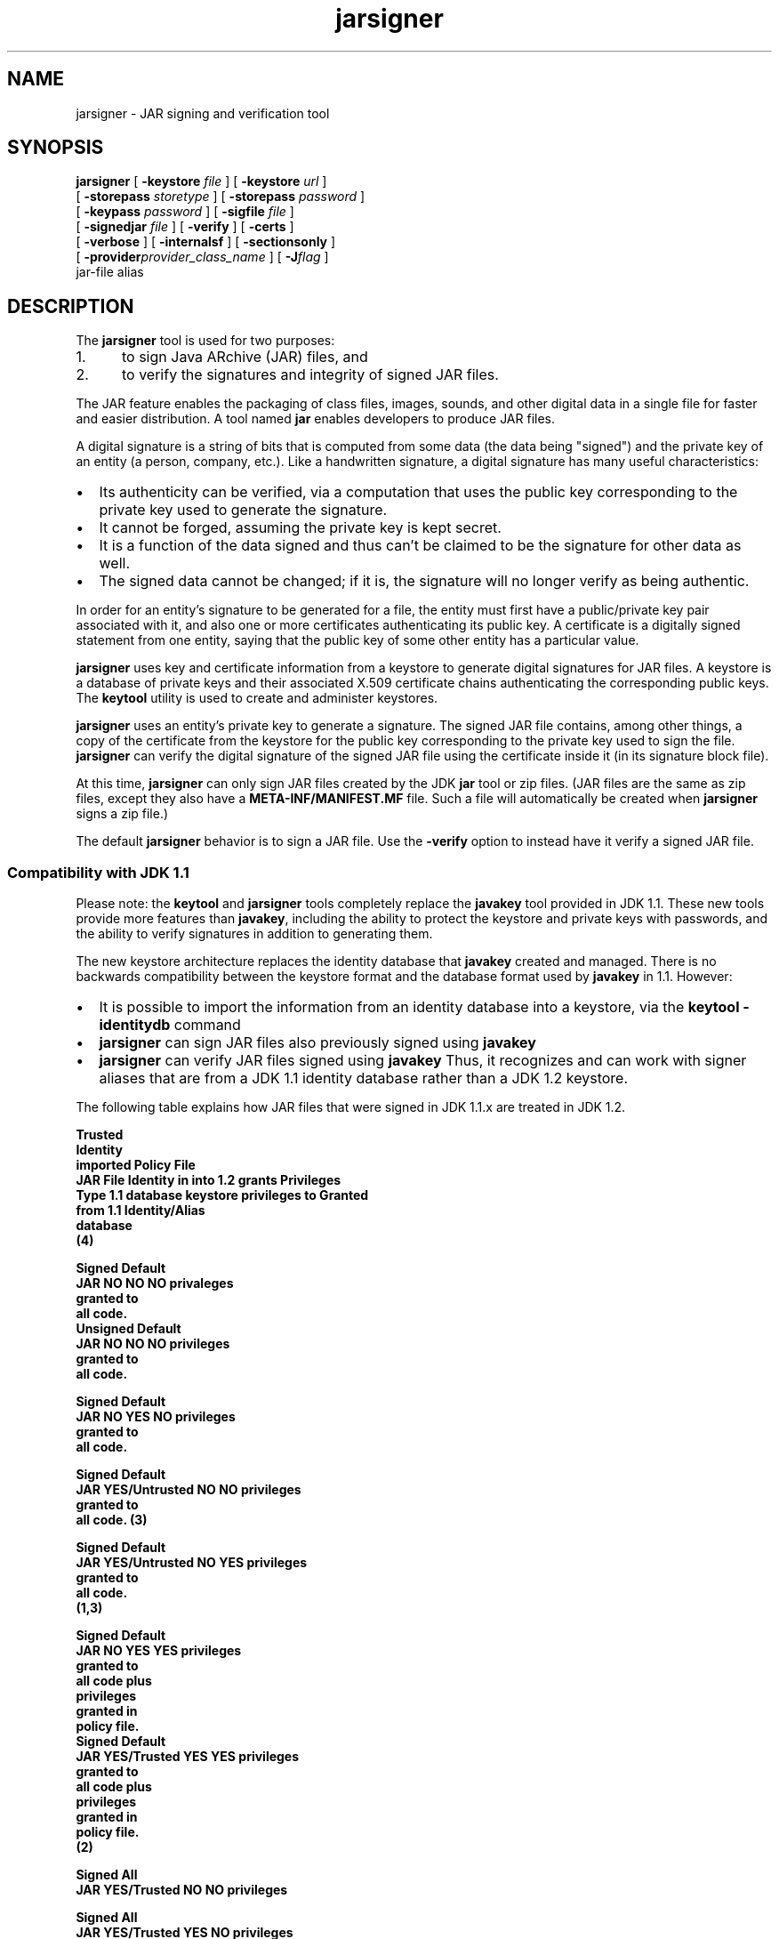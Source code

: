 '\" t
.\" @(#)jarsigner.1 1.9 03/01/23 SMI;
.\" Copyright 2003 Sun Microsystems, Inc. All rights reserved.
.\" Copyright 2003 Sun Microsystems, Inc. Tous droits r\351serv\351s.
.\"
.TH jarsigner 1 "14 July 2000"
.SH NAME
jarsigner \- JAR signing and verification tool 
.SH SYNOPSIS
.B jarsigner 
[ 
.BI \-keystore " file"
] [ 
.BI \-keystore " url"
] 
.if n .ti +5n
[ 
.BI \-storepass " storetype"
]
.if t .ti +5n
[ 
.BI \-storepass " password"
] 
.if n .ti +5n
[ 
.BI \-keypass " password"
] [ 
.BI \-sigfile " file"
]  
.if n .ti +5n
[ 
.BI \-signedjar " file"
]
.if t .ti +5n
[
.B \-verify
] [
.B \-certs
] 
.if n .ti +5n
[
.B \-verbose
] [
.B \-internalsf
] [
.B \-sectionsonly
] 
.ti +5n
[
.BI \-provider provider_class_name
] [
.BI \-J flag
] 
.if n .ti +5n
jar-file alias
.SH DESCRIPTION
.IX "JAR signing and verification tool " "" "JAR signing and verification tool  \(em \fLjarsigner\fP"
.IX "jarsigner" "" "\fLjarsigner\fP \(em JAR signing and verification tool "
The
.B jarsigner 
tool is used for two purposes:
.TP 5
1. 
to sign Java ARchive (JAR) files, and
.TP 5
2. 
to verify the signatures and integrity of signed JAR files.
.LP
The JAR feature enables the packaging of class files, images,
sounds, and other digital data in a single file for faster and
easier distribution. A tool named 
.B jar 
enables developers to
produce JAR files.
.LP
A digital signature is a string of bits that is computed from some
data (the data being "signed") and the private key of an entity (a
person, company, etc.). Like a handwritten signature, a digital
signature has many useful characteristics:
.TP 2
\(bu
Its authenticity can be verified, via a computation that uses
the public key corresponding to the private key used to
generate the signature.
.TP 2
\(bu
It cannot be forged, assuming the private key is kept secret.
.TP 2
\(bu
It is a function of the data signed and thus can't be claimed
to be the signature for other data as well.
.TP 2
\(bu
The signed data cannot be changed; if it is, the signature
will no longer verify as being authentic.
.LP
In order for an entity's signature to be generated for a file, the
entity must first have a public/private key pair associated with
it, and also one or more certificates authenticating its public
key. A certificate is a digitally signed statement from one
entity, saying that the public key of some other entity has a
particular value.
.LP
.B jarsigner 
uses key and certificate information from a keystore to
generate digital signatures for JAR files. A keystore is a
database of private keys and their associated X.509 certificate
chains authenticating the corresponding public keys. The 
.B keytool
utility is used to create and administer keystores.
.LP
.B jarsigner 
uses an entity's private key to generate a signature.
The signed JAR file contains, among other things, a copy of the
certificate from the keystore for the public key corresponding to
the private key used to sign the file. 
.B jarsigner 
can verify the
digital signature of the signed JAR file using the certificate
inside it (in its signature block file).
.LP
At this time, 
.B jarsigner 
can only sign JAR files created by the JDK
.B jar 
tool or zip files. (JAR files are the same as zip files,
except they also have a 
.B META-INF/MANIFEST.MF 
file. Such a file
will automatically be created when 
.B jarsigner 
signs a zip file.)
.LP
The default 
.B jarsigner 
behavior is to sign a JAR file. Use the
.B -verify 
option to instead have it verify a signed JAR file.
.SS Compatibility with JDK 1.1
.IX "jarsigner" "Compatibility with JDK 1.1" "\fLjarsigner\fP \(em JAR signing and verification tool "
Please note: the 
.B keytool 
and
.B jarsigner 
tools completely replace
the 
.B javakey 
tool provided in JDK 1.1. These new tools provide more
features than 
.BR javakey , 
including the ability to protect the
keystore and private keys with passwords, and the ability to
verify signatures in addition to generating them. 
.LP
The new keystore architecture replaces the identity
database that 
.B javakey 
created and managed. There is no
backwards compatibility between the keystore format and
the database format used by 
.B javakey 
in 1.1. However:
.TP 2
\(bu
It is possible to import the information from an
identity database into a keystore, via the 
.B keytool -identitydb 
command
.TP 2
\(bu
.B jarsigner 
can sign JAR files also previously signed
using 
.B javakey 
.TP 2
\(bu
.B jarsigner 
can verify JAR files signed using
.B javakey  
Thus, it recognizes and can work with
signer aliases that are from a JDK 1.1 identity
database rather than a JDK 1.2 keystore.
.LP 
The following table explains how JAR files that were
signed in JDK 1.1.x are treated in JDK 1.2.
.LP
.nf
.ft 3

                         Trusted
                        Identity
                        imported     Policy File
JAR File  Identity in   into 1.2       grants        Privileges
  Type   1.1 database   keystore    privileges to     Granted
                        from 1.1   Identity/Alias
                        database
                           (4)

Signed                                             Default
JAR      NO            NO         NO               privaleges
                                                   granted to
                                                   all code.
												   
Unsigned                                           Default
JAR      NO            NO         NO               privileges
                                                   granted to
                                                   all code.

Signed                                             Default
JAR      NO            YES        NO               privileges
                                                   granted to
                                                   all code.

Signed                                             Default
JAR      YES/Untrusted NO         NO               privileges
                                                   granted to
                                                   all code. (3)

Signed                                             Default
JAR      YES/Untrusted NO         YES              privileges
                                                   granted to
                                                   all code.
                                                   (1,3)

Signed                                             Default 
JAR      NO            YES        YES              privileges
                                                   granted to
                                                   all code plus
                                                   privileges
                                                   granted in
                                                   policy file.
												   
Signed                                             Default 
JAR      YES/Trusted   YES        YES              privileges
                                                   granted to
                                                   all code plus
                                                   privileges
                                                   granted in
                                                   policy file.
                                                   (2)

Signed                                             All
JAR      YES/Trusted   NO         NO               privileges

Signed                                             All
JAR      YES/Trusted   YES        NO               privileges
                                                   (1)

Signed                                             All
JAR      YES/Trusted   NO         YES              privileges
                                                   (1)

.fi
.ft 1
.LP
Notes:
.TP 5
1. 
If an identity/alias is mentioned in the policy
file, it must be imported into the keystore for the
policy file to have any effect on privileges
granted.
.TP 5
1. 
If an identity/alias is mentioned in the policy
file, it must be imported into the keystore for the
policy file to have any effect on privileges
granted.
.TP 5
2. 
The policy file/keystore combination has precedence
over a trusted identity in the identity database.
.TP 5
3. 
Untrusted identities are ignored in JDK 1.2.
.TP 5
4. 
Only trusted identities can be imported into JDK
1.2 keystores.
.SS Keystore Aliases
.IX "jarsigner" "Keystore Aliases" "\fLjarsigner\fP \(em JAR signing and verification tool "
.LP
All keystore entities are accessed via unique aliases.
.LP
When using
.B jarsigner 
to sign a JAR file, you must
specify the alias for the keystore entry containing the
private key needed to generate the signature. For
example, the following will sign the JAR file named
.BR MyJARFile.jar , 
using the private key associated with
the alias 
.B duke 
in the keystore named 
.B mystore
in the
"working" directory. Since no output file is specified,
it overwrites 
.B MyJARFile.jar 
with the signed JAR file.
.LP
.ft 3
.nf
example% jarsigner -keystore /working/mystore -storepass 
   myspass -keypass dukekeypasswd MyJARFile.jar duke
.fi
.ft 1
.LP
Keystores are protected with a password, so the store
password (in this case 
.BR myspass ) 
must be specified. You
will be prompted for it if you don't specify it on the
command line. Similarly, private keys are protected in a
keystore with a password, so the private key's password
(in this case 
.BR dukekeypasswd ) 
must be specified, and
you will be prompted for it if you don't specify it on
the command line and it isn't the same as the store
password.
.SS Keystore Location
.IX "jarsigner" "Keystore Location" "\fLjarsigner\fP \(em JAR signing and verification tool "
.B jarsigner 
has a 
.B -keystore 
option for specifying the name
and location of the keystore to be used. The keystore is
by default stored in a file named 
.B .keystore 
in the
user's home directory, as determined by the 
.B user.home
system property. On Solaris systems 
.B user.home 
defaults
to the user's home directory.
.SS Keystore Implementation
.IX "jarsigner" "Keystore Implementation" "\fLjarsigner\fP \(em JAR signing and verification tool "
A keystore implementation is a concrete implementation
of the 
.B KeyStore 
abstract class provided in the
.B java.security 
package. This class supplies well-defined
interfaces to access and modify the information in a
keystore.
.LP
Currently, there are two command-line tools that make
use of 
.BR KeyStore : 
.B keytool 
and
.BR  jarsigner , 
and also a
GUI-based tool named 
.BR policytool . 
Since 
.B KeyStore 
is
publicly available, JDK users can write additional
security applications that use it.
.LP
There is a built-in default implementation, provided by
Sun Microsystems. It implements the keystore as a file,
utilizing a proprietary keystore type (format) named
"JKS". It protects each private key with its individual
password, and also protects the integrity of the entire
keystore with a (possibly different) password.
.LP
Keystore implementations are provider-based. More
specifically, the application interfaces supplied by
.B KeyStore 
are implemented in terms of a "Service Provider
Interface" (SPI). That is, there is a corresponding
abstract 
.B KeystoreSpi 
class, also in the 
.B java.security
package, which defines the Service Provider Interface
methods that "providers" must implement. (The term
"provider" refers to a package or a set of packages that
supply a concrete implementation of a subset of services
that can be accessed by the Java Security API.) Thus, to
provide a keystore implementation, clients must
implement a provider and supply a 
.B KeystoreSpi 
subclass
implementation, as described in 
.IR "How to Implement a Provider for the Java Cryptography Architecture" .
.LP
Applications can choose different types of keystore
implementations from different providers, using the
.B getInstance 
factory method supplied in the 
.B KeyStore
class. A keystore type defines the storage and data
format of the keystore information, and the algorithms
used to protect private keys in the keystore and the
integrity of the keystore itself. Keystore
implementations of different types are not compatible.
.LP
.B keytool 
works on any file-based keystore implementation.
(It treats the keytore location that is passed to it at
the command line as a filename and converts it to a
.BR FileInputStream , 
from which it loads the keystore
information.) The
.B jarsigner 
and 
.B policytool 
tools, on the
other hand, can read a keystore from any location that
can be specified using a URL.
.LP
For
.B jarsigner 
and
.BR keytool , 
you can specify a keystore
type at the command line, via the
.B -storetype 
option. For
.BR policytool , 
you can specify a keystore type via the
"Change Keystore" command in the Edit menu.
.LP
If you don't explicitly specify a keystore type, the
tools choose a keystore implementation based simply on
the value of the 
.B keystore.type 
property specified in the
security properties file.
The security properties file
is called 
.BR java.security , 
and it resides in the
security properties directory, 
.BR java.home/lib/security ,
where 
.B java.home 
is the
runtime environment's directory
(the jre directory in the SDK or the
top-level directory of the Java 2 Runtime Environment).
.LP
Each tool gets the 
.B keystore.type 
value and then examines
all the currently-installed providers until it finds one
that implements keystores of that type. It then uses the
keystore implementation from that provider.
.LP
The 
.B KeyStore 
class defines a static method named
.B getDefaultType 
that lets applications and applets
retrieve the value of the 
.B keystore.type 
property. The
following line of code creates an instance of the
default keystore type (as specified in the 
.B keystore.type
property):
.LP
.B KeyStore keyStore = KeyStore.getInstance(KeyStore.getDefaultType());
.LP
The default keystore type is "jks" (the proprietary type
of the keystore implementation provided by Sun). This is
specified by the following line in the security
properties file:
.LP
.B keystore.type=jks
.LP
To have the tools utilize a keystore implementation
other than the default, change that line to specify a
different keystore type.
.LP
For example, if you have a provider package that
supplies a keystore implementation for a keystore type
called "pkcs12", change the line to
.LP
.B keystore.type=pkcs12
.LP
Note: case doesn't matter in keystore type designations.
For example, "JKS" would be considered the same as
"jks".
.SS Supported Algorithms and Key Sizes
.IX "jarsigner" "Supported Algorithms and Key Sizes" "\fLjarsigner\fP \(em JAR signing and verification tool "
.LP
At this time,
.B jarsigner 
can sign a JAR file using either
.TP 2
\(bu
DSA (Digital Signature Algorithm) with the SHA-1
digest algorithm, or
.TP 2
\(bu
the RSA algorithm with the MD5 digest algorithm.
.LP
That is, if the signer's public and private keys are DSA
keys,
.B jarsigner 
will attempt to sign the JAR file using the
SHA-1/DSA algorithm. If the signer's keys are RSA keys,
.B jarsigner 
will sign the JAR file using the MD5/RSA
algorithm. This is only possible if there is a
statically installed provider supplying an
implementation for the MD5/RSA algorithm. (There is
always a SHA-1/DSA algorithm available, from the default
"SUN" provider.)
.LP
.SS The Signed JAR File
.IX "jarsigner" "The Signed JAR File" "\fLjarsigner\fP \(em JAR signing and verification tool "
.LP
When
.B jarsigner 
is used to sign a JAR file, the output
signed JAR file is exactly the same as the input JAR
file, except that it has two additional files placed in
the 
.B META-INF 
directory:
.TP 2
\(bu
a signature file, with a 
.B .SF 
extension, and
.TP 2
\(bu
a signature block file, with a 
.B .DSA 
extension.
.LP
The base file names for these two files come from the
value of the 
.B -sigFile 
option. For example, if the option
appears as
.LP
.B -sigFile MKSIGN
.LP
the files are named 
.B MKSIGN.SF 
and 
.BR MKSIGN.DSA .
.LP
If no 
.B -sigfile 
option appears on the command line, the
base file name for the 
.B .SF 
and 
.B .DSA 
files will be the
first 8 characters of the alias name specified on the
command line, all converted to upper case. If the alias
name has fewer than 8 characters, the full alias name is
used. If the alias name contains any characters that are
not allowed in a signature file name, each such
character is converted to an underscore ("_") character
in forming the file name. Legal characters include
letters, digits, underscores, and hyphens.
.LP
The Signature (\f3.SF\f1) 
File
.LP
A signature file (the 
.B .SF 
file) looks similar
to the manifest file that is always included
in a JAR file generated by the 
.B jar 
tool. That
is, for each source file included in the JAR
file, the 
.B .SF 
file has three lines, just as in
the manifest file, listing the following:
.TP 2
\(bu
the file name,
.TP 2
\(bu
the name of the digest algorithm used
(SHA), and
.TP 2
\(bu
a SHA digest value.
.LP
In the manifest file, the SHA digest value for
each source file is the digest (hash) of the
binary data in the source file. In the 
.B .SF
file, on the other hand, the digest value for
a given source file is the hash of the three
lines in the manifest file for the source
file.
.LP
The signature file also, by default, includes
a header containing a hash of the whole
manifest file. The presence of the header
enables verification optimization, as
described in JAR File Verification.
.LP
The Signature Block (\f3.DSA\f1) File
.LP
The 
.B .SF 
file is signed and the signature is
placed in the 
.B .DSA 
file. The 
.B .DSA 
file also
contains, encoded inside it, a certificate
authenticating the public key corresponding to
the private key used for signing.
.LP
.SS JAR File Verification
.IX "jarsigner" "JAR File Verification" "\fLjarsigner\fP \(em JAR signing and verification tool "
.LP
A successful JAR file verification occurs if the
signature(s) are valid, and none of the files that were
in the JAR file when the signatures were generated have
been changed since then. JAR file verification involves
the following steps:
.TP 5
1. 
Verify the signature of the 
.B .SF 
file itself.
.RS 
.LP
That is, the verification ensures that the
signature stored in each signature block (\f3.DSA\f1)
file was in fact generated using the private key
corresponding to the public key whose certificate
also appears in the 
.B .DSA 
file. It also ensures that
the signature is a valid signature of the
corresponding signature (\f3.SF\f1) 
file, and thus the 
.B .SF 
file has not been tampered with.
.RE
.TP 5
2. 
Verify the digest listed in each entry in the 
.B .SF
file with each corresponding section in the
manifest.
.RS 
.LP
The 
.B .SF 
file by default includes a header
containing a hash of the entire manifest file. When
the header is present, then the verification can
check to see whether or not the hash in the header
indeed matches the hash of the manifest file. If
that is the case, verification proceeds to the next
step.
.LP
If that is not the case, a less optimized
verification is required to ensure that the hash in
each source file information section in the 
.B .SF
file equals the hash of its corresponding section
in the manifest file (see The Signature (\f3.SF\f1)
File).  
.LP
One reason the hash of the manifest file that is
stored in the 
.B .SF 
file header may not equal the
hash of the current manifest file would be because
one or more files were added to the JAR file (using
the 
.B jar 
tool) after the signature (and thus the 
.B .SF
file) was generated. When the 
.B jar 
tool is used to
add files, the manifest file is changed (sections
are added to it for the new files), but the 
.B .SF
file is not. A verification is still considered
successful if none of the files that were in the
JAR file when the signature was generated have been
changed since then, which is the case if the hashes
in the non-header sections of the 
.B .SF 
file equal
the hashes of the corresponding sections in the
manifest file.
.RE
.TP 5
3. 
Read each file in the JAR file that has an entry in
the 
.B .SF 
file. While reading, compute the file's
digest, and then compare the result with the digest
for this file in the manifest section. The digests
should be the same, or verification fails.
.LP
If any serious verification failures occur during the
verification process, the process is stopped and a
security exception is thrown. It is caught and displayed
by 
.BR jarsigner .
.LP
.SS Multiple Signatures for a JAR File
.IX "jarsigner" "Multiple Signatures for a JAR File" "\fLjarsigner\fP \(em JAR signing and verification tool "
.LP
A JAR file can be signed by multiple people simply by
running the 
.B jarsigner 
tool on the file multiple times, specifying
the alias for a different person each time, as in:
.LP
.ft 3
.nf
example% jarsigner myBundle.jar susan
example% jarsigner myBundle.jar kevin
.fi
.ft 1
.LP
When a JAR file is signed multiple times, there are
multiple 
.B .SF 
and 
.B .DSA 
files in the resulting JAR file,
one pair for each signature. Thus, in the example above,
the output JAR file includes files with the following
names:
.LP
.ft 3
.nf
SUSAN.SF
SUSAN.DSA
KEVIN.SF
KEVIN.DSA
.fi
.ft 1
.LP
.SH OPTIONS
.LP
The various
.B jarsigner 
options are listed and described below.
Note:
.TP 2
\(bu
All option names are preceded by a minus sign (-).
.TP 2
\(bu
The options may be provided in any order.
.TP 2
\(bu
Items in italics (option values) represent the actual values
that must be supplied.
.TP 2
\(bu
The
.BR -keystore ,
.BR -storepass ,
.BR -keypass ,
.BR -sigfile ,
and
.B -signedjar 
options are only relevant when signing a JAR file,
not when verifying a signed JAR file. Similarly, an alias is
only specified on the command line when signing a JAR file.
.TP 15
.BI -keystore " file"
Specifies the keystore (database file) location. This is only
needed when signing (not verifying) a JAR file, and defaults
to the file 
.B .keystore 
in the user's home directory, as
determined by the 
.B user.home 
system property. On Solaris
systems 
.B user.home 
defaults to the user's home directory.
.TP
.BI -keystore " url"
Specifies the URL that tells the keystore location. This
defaults to the file 
.B .keystore 
in the user's home directory,
as determined by the 
.B user.home 
system property.
.RS
.LP
A keystore is required when signing, so you must explicitly
specify one if the default keystore does not exist (or you
want to use one other than the default).
.LP
A keystore is not required when verifying, but if one is
specified, or the default exists, and the 
.B -verbose 
option was
also specified, additional information is output regarding
whether or not any of the certificates used to verify the JAR
file are contained in that keystore.
.LP
Note: the 
.B -keystore 
argument can actually be a file name (and
path) specification rather than a URL, in which case it will
be treated the same as a "file:" URL. That is,
.LP
.B -keystore filePathAndName
.LP
is treated as equivalent to
.LP
.B -keystore file:filePathAndName
.LP
.RE
.TP
.BI -storepass " storetype"
Specifies the type of keystore to be instantiated. The
default keystore type is the one that is specified as the
value of the "keystore.type" property in the security
properties file, which is returned by the static
.B getDefaultType 
method in 
.BR java.security.KeyStore .
.TP
.BI -storepass " password"
Specifies the password which is required to access the
keystore. This is only needed when signing (not verifying) a
JAR file. In that case, if a 
.B -storepass 
option is not
provided at the command line, the user is prompted for the
password.
.RS 
.LP
Note: The password shouldn't be specified on the command line
or in a script unless it is for testing purposes, or you are
on a secure system. Also, when typing in a password at the
password prompt, the password is echoed (displayed exactly as
typed), so be careful not to type it in front of anyone.
.RE
.TP
.BI -keypass " password"
Specifies the password used to protect the private key of the
keystore entry addressed by the alias specified on the
command line. The password is required when using 
.B jarsigner
to sign a JAR file. If no password is provided on the command
line, and the required password is different from the store
password, the user is prompted for it.
.RS 
.LP
Note: The password shouldn't be specified on the command line
or in a script unless it is for testing purposes, or you are
on a secure system. Also, when typing in a password at the
password prompt, the password is echoed (displayed exactly as
typed), so be careful not to type it in front of anyone.
.RE
.TP
.BI -sigfile " file"
Specifies the base file name to be used for the generated 
.B .SF
and 
.B .DSA 
files. For example, if file is 
.BR DUKESIGN , 
the
generated 
.B .SF 
and 
.B .DSA 
files will be named 
.B DUKESIGN.SF 
and
.BR DUKESIGN.DSA , 
and will be placed in the 
.B META-INF
directory of the signed JAR file.
.RS 
.LP
The characters in file must come from the set "a-zA-Z0-9_-".
That is, only letters, numbers, underscore, and hyphen
characters are allowed.
Note: All lowercase characters will
be converted to uppercase for the 
.B .SF 
and 
.B .DSA 
file names.
.LP
If no 
.B -sigfile 
option appears on the command line, the base
file name for the 
.B .SF 
and 
.B .DSA 
files will be the first 8
characters of the alias name specified on the command line,
all converted to upper case. If the alias name has fewer than
8 characters, the full alias name is used.  If the alias name
contains any characters that are not legal in a signature
file name, each such character is converted to an underscore
("_") character in forming the file name.
.RE
.TP
.BI -signedjar " file"
Specifies the name to be used for the signed JAR file.
.RS 
.LP
If no name is specified on the command line, the name used is
the same as the input JAR file name (the name of the JAR file
to be signed); in other words, that file is overwritten with
the signed JAR file.
.RE
.TP
.B -verify
If this appears on the command line, the specified JAR file
will be verified, not signed. If the verification is
successful, "jar verified" will be displayed. If you try to
verify an unsigned JAR file, or a JAR file signed with an
unsupported algorithm (for example, RSA when you don't have an RSA
provider installed), the following is displayed: "jar is
unsigned. (signatures missing or not parsable)"
.RS 
.LP
It is possible to verify JAR files signed using either
.B jarsigner 
or the JDK 1.1 
.B javakey 
tool, or both.
.LP
For further information on verification, see JAR File
Verification.
.RE
.TP
.B -certs
If this appears on the command line, along with the 
.B -verify
and 
.B -verbose 
options, the output includes certificate
information for each signer of the JAR file. This information
includes:
.RS
.TP 2
\(bu
the name of the type of certificate (stored in the 
.B .DSA
file) that certifies the signer's public key
.TP 2
\(bu
if the certificate is an X.509 certificate (more
specifically, an instance of
java.security.cert.X509Certificate): the distinguished
name of the signer
.LP
The keystore is also examined. If no keystore value is
specified on the command line, the default keystore file (if
any) will be checked. If the public key certificate for a
signer matches an entry in the keystore, then the following
information will also be displayed:
.TP 2
\(bu
in parentheses, the alias name for the keystore entry
for that signer. If the signer actually comes from a JDK
1.1 identity database instead of from a keystore, the
alias name will appear in brackets instead of
parentheses.
.RE
.TP
.B -verbose
If this appears on the command line, it indicates "verbose"
mode, which causes
.B jarsigner 
to output extra information as
to the progress of the JAR signing or verification.
.TP
.B -internalsf
In the past, the 
.B .DSA 
(signature block) file generated when a
JAR file was signed used to include a complete encoded copy
of the 
.B .SF 
file (signature file) also generated. This
behavior has been changed. To reduce the overall size of the
output JAR file, the 
.B .DSA 
file by default doesn't contain a
copy of the 
.B .SF 
file anymore. But if 
.B -internalsf 
appears on
the command line, the old behavior is utilized. This option
is mainly useful for testing; in practice, it should not be
used, since doing so eliminates a useful optimization.
.TP
.B -sectionsonly
If this appears on the command line, the 
.B .SF 
file (signature
file) generated when a JAR file is signed does not include a
header containing a hash of the whole manifest file. It just
contains information and hashes related to each individual
source file included in the JAR file, as described in The
Signature (\f3.SF\f1) 
File .
.RS 
.LP
By default, this header is added, as an optimization. When
the header is present, then whenever the JAR file is
verified, the verification can first check to see whether or
not the hash in the header indeed matches the hash of the
whole manifest file. If so, verification proceeds to the next
step. If not, it is necessary to do a less optimized
verification that the hash in each source file information
section in the 
.B .SF 
file equals the hash of its corresponding
section in the manifest file.
.LP
For further information, see JAR File Verification.
.LP
This option is mainly useful for testing; in practice, it
should not be used, since doing so eliminates a useful
optimization.
.RE
.TP
.BI \-provider provider_class_name
Used to specify the name
of the cryptographic service provider's master class
file when the service provider is not listed in
the security properties file.
.TP
.BI \-J flag
Passes the specified flag directly to the runtime system. 
(\f3jarsigner\f1
is actually a "wrapper"
around the interpreter.) This option should not contain any
spaces.
It is useful for adjusting the execution environment
or memory usage.
For a list of possible flags, type 
.B java \-h 
or 
.B java \-X 
at the
command line.
.SH EXAMPLES
.SS Signing a JAR File
.IX "jarsigner" "Signing a JAR File" "\fLjarsigner\fP \(em JAR signing and verification tool "
Suppose you have a JAR file named 
.B bundle.jar 
and you'd
like to sign it using the private key of the user whose
keystore alias is "jane" in the keystore named "mystore"
in the "working" directory. Suppose the keystore
password is "myspass" and the password for jane's
private key is "j638klm". You can use the following to
sign the JAR file and name the signed JAR file
"sbundle.jar":
.LP
.ft 3
.nf
example% jarsigner \-keystore "/working/mystore" \-storepass myspass
   \-keypass j638klm \-signedjar sbundle.jar bundle.jar jane
.fi
.ft 1
.LP
Note that there is no 
.B \-sigfile 
specified in the command
above, so the generated 
.B .SF 
and 
.B .DSA 
files to be placed
in the signed JAR file will have default names based on
the alias name. That is, they will be named 
.B JANE.SF 
and
.BR JANE.DSA .
.LP
If you want to be prompted for the store password and
the private key password, you could shorten the above
command to
.LP
.ft 3
.nf
example% jarsigner \-keystore /working/mystore
   \-signedjar sbundle.jar bundle.jar jane
.fi
.ft 1
.LP
If the keystore to be used is the default keystore (the
one named 
.B .keystore 
in your home directory), you don't
need to specify a keystore, as in:
.LP
.ft 3
.nf
example% jarsigner \-signedjar sbundle.jar bundle.jar jane
.fi
.ft 1
.LP
Finally, if you want the signed JAR file to simply
overwrite the input JAR file (bundle.jar), you don't
need to specify a 
.B -signedjar 
option:
.LP
.ft 3
.nf
example% jarsigner bundle.jar jane
.fi
.ft 1
.SS Verifying a Signed JAR File
.IX "jarsigner" "Verifying a Signed JAR File" "\fLjarsigner\fP \(em JAR signing and verification tool "
To verify a signed JAR file, that is, to verify that the
signature is valid and the JAR file has not been
tampered with, use a command such as the following:
.LP
.ft 3
.nf
example% jarsigner \-verify sbundle.jar
.fi
.ft 1
.LP
If the verification is successful,
.LP
.ft 3
.nf
jar verified.
.fi
.ft 1
.LP
is displayed. Otherwise, an error message appears.
.LP
You can get more information if you use the 
.B \-verbose
option. A sample use of 
.B jarsigner 
with the 
.B \-verbose
option is shown below, along with sample output:
.LP
.ft 3
.nf
example% jarsigner -verify -verbose sbundle.jar

             198 Fri Sep 26 16:14:06 PDT 1997 META-INF/MANIFEST.MF
             199 Fri Sep 26 16:22:10 PDT 1997 META-INF/JANE.SF
            1013 Fri Sep 26 16:22:10 PDT 1997 META-INF/JANE.DSA
      smk   2752 Fri Sep 26 16:12:30 PDT 1997 AclEx.class
      smk    849 Fri Sep 26 16:12:46 PDT 1997 test.class

        s = signature was verified
        m = entry is listed in manifest
        k = at least one certificate was found in keystore

      jar verified.
.fi
.ft 1
.LP
.SS Verification with Certificate Information
.IX "jarsigner" "Verification with Certificate Information" "\fLjarsigner\fP \(em JAR signing and verification tool "
If you specify the 
.B \-certs 
option when verifying, along
with the 
.B \-verify 
and 
.B \-verbose 
options, the output
includes certificate information for each signer of the
JAR file, including the certificate type, the signer
distinguished name information (if it's an X.509
certificate), and, in parentheses, the keystore alias
for the signer if the public key certificate in the JAR
file matches that in a keystore entry. For example,
.LP
.ft 3
.nf
example% jarsigner \-keystore /working/mystore \-verify \-verbose \-certs myTest.jar

      198 Fri Sep 26 16:14:06 PDT 1997 META-INF/MANIFEST.MF
      199 Fri Sep 26 16:22:10 PDT 1997 META-INF/JANE.SF
     1013 Fri Sep 26 16:22:10 PDT 1997 META-INF/JANE.DSA
      208 Fri Sep 26 16:23:30 PDT 1997 META-INF/JAVATEST.SF
     1087 Fri Sep 26 16:23:30 PDT 1997 META-INF/JAVATEST.DSA
smk   2752 Fri Sep 26 16:12:30 PDT 1997 Tst.class

 X.509, CN=Test Group, OU=Java Software, O=Sun Microsystems, L=CUP, S=CA, C=US (javatest)
 X.509, CN=Jane Smith, OU=Java Software, O=Sun, L=cup, S=ca, C=us (jane)

 s = signature was verified
 m = entry is listed in manifest
 k = at least one certificate was found in keystore

jar verified.
.fi
.ft 1
.LP
If the certificate for a signer is not an X.509
certificate, there is no distinguished name information.
In that case, just the certificate type and the alias
are shown. For example, if the certificate is a PGP
certificate, and the alias is "bob", you'd get
.LP
.ft 3
.nf
PGP, (bob)
.fi
.ft 1
.LP
.SS Verification of a JAR File 
.IX "jarsigner" "Verification of a JAR File" "\fLjarsigner\fP \(em JAR signing and verification tool "
The verification example below entails
verification of a JAR file that includes identity
database signers.
.LP
If a JAR file has been signed using the JDK 1.1 
.B javakey
tool, and thus the signer is an alias in an identity
database, the verification output includes an "i"
symbol. If the JAR file has been signed by both an alias
in an identity database and an alias in a keystore, both
"k" and "i" appear.
.LP
When the 
.B \-certs 
option is used, any identity database
aliases are shown in square brackets rather than the
parentheses used for keystore aliases. For example:
.LP
.ft 3
.nf
example% jarsigner \-keystore /working/mystore \-verify \-verbose \-certs writeFile.jar

      198 Fri Sep 26 16:14:06 PDT 1997 META-INF/MANIFEST.MF
      199 Fri Sep 26 16:22:10 PDT 1997 META-INF/JANE.SF
     1013 Fri Sep 26 16:22:10 PDT 1997 META-INF/JANE.DSA
      199 Fri Sep 27 12:22:30 PDT 1997 META-INF/DUKE.SF
     1013 Fri Sep 27 12:22:30 PDT 1997 META-INF/DUKE.DSA
smki   2752 Fri Sep 26 16:12:30 PDT 1997 writeFile.html

 X.509, CN=Jane Smith, OU=Java Software, O=Sun, L=cup, S=ca, C=us (jane)
 X.509, CN=Duke, OU=Java Software, O=Sun, L=cup, S=ca, C=us [duke]

 s = signature was verified
 m = entry is listed in manifest
 k = at least one certificate was found in keystore
 i = at least one certificate was found in identity scope

jar verified.
.fi
.ft 1
.LP
Please note that the alias "duke" is in brackets to denote that
it is an identity database alias, not a keystore alias.
.SH ATTRIBUTES
See
.BR attributes (5)
for a description of the following attributes:
.sp 1n
.TS
box;
cbp-1 | cbp-1
l | l .
ATTRIBUTE TYPE	ATTRIBUTE VALUE
=
Availability	SUNWj3dev
.TE
.SH SEE ALSO
.BR jar (1),
.BR keytool (1),
.BR attributes (5)
